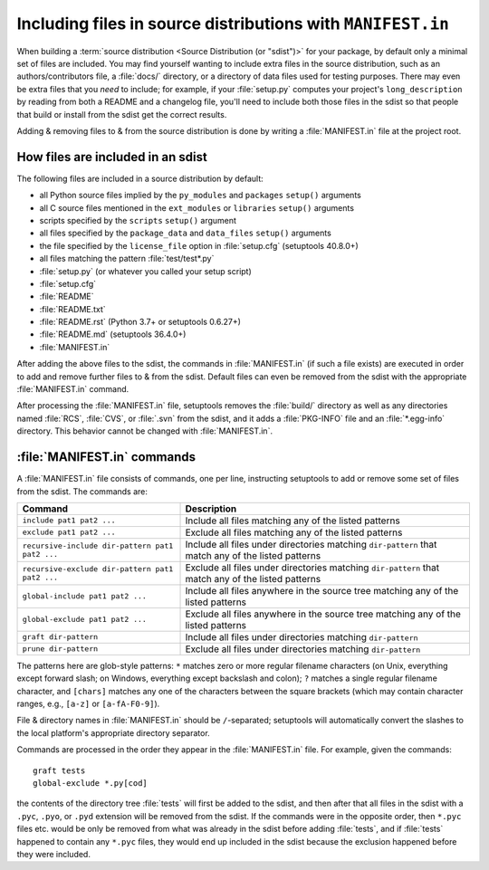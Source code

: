 .. _`Using MANIFEST.in`:

============================================================
Including files in source distributions with ``MANIFEST.in``
============================================================

When building a :term:`source distribution <Source Distribution (or "sdist")>`
for your package, by default only a minimal set of files are included.  You may
find yourself wanting to include extra files in the source distribution, such
as an authors/contributors file, a :file:`docs/` directory, or a directory of
data files used for testing purposes.  There may even be extra files that you
*need* to include; for example, if your :file:`setup.py` computes your
project's ``long_description`` by reading from both a README and a changelog
file, you'll need to include both those files in the sdist so that people that
build or install from the sdist get the correct results.

Adding & removing files to & from the source distribution is done by writing a
:file:`MANIFEST.in` file at the project root.


How files are included in an sdist
==================================

The following files are included in a source distribution by default:

- all Python source files implied by the ``py_modules`` and ``packages``
  ``setup()`` arguments
- all C source files mentioned in the ``ext_modules`` or ``libraries``
  ``setup()`` arguments
- scripts specified by the ``scripts`` ``setup()`` argument
- all files specified by the ``package_data`` and ``data_files`` ``setup()``
  arguments
- the file specified by the ``license_file`` option in :file:`setup.cfg`
  (setuptools 40.8.0+)
- all files matching the pattern :file:`test/test*.py`
- :file:`setup.py` (or whatever you called your setup script)
- :file:`setup.cfg`
- :file:`README`
- :file:`README.txt`
- :file:`README.rst` (Python 3.7+ or setuptools 0.6.27+)
- :file:`README.md` (setuptools 36.4.0+)
- :file:`MANIFEST.in`

After adding the above files to the sdist, the commands in :file:`MANIFEST.in`
(if such a file exists) are executed in order to add and remove further files
to & from the sdist.  Default files can even be removed from the sdist with the
appropriate :file:`MANIFEST.in` command.

After processing the :file:`MANIFEST.in` file, setuptools removes the
:file:`build/` directory as well as any directories named :file:`RCS`,
:file:`CVS`, or :file:`.svn` from the sdist, and it adds a :file:`PKG-INFO`
file and an :file:`*.egg-info` directory.  This behavior cannot be changed with
:file:`MANIFEST.in`.


:file:`MANIFEST.in` commands
============================

A :file:`MANIFEST.in` file consists of commands, one per line, instructing
setuptools to add or remove some set of files from the sdist.  The commands
are:

===============================================  ==================================================================================================
Command                                          Description
===============================================  ==================================================================================================
``include pat1 pat2 ...``                        Include all files matching any of the listed patterns
``exclude pat1 pat2 ...``                        Exclude all files matching any of the listed patterns
``recursive-include dir-pattern pat1 pat2 ...``  Include all files under directories matching ``dir-pattern`` that match any of the listed patterns
``recursive-exclude dir-pattern pat1 pat2 ...``  Exclude all files under directories matching ``dir-pattern`` that match any of the listed patterns
``global-include pat1 pat2 ...``                 Include all files anywhere in the source tree matching any of the listed patterns
``global-exclude pat1 pat2 ...``                 Exclude all files anywhere in the source tree matching any of the listed patterns
``graft dir-pattern``                            Include all files under directories matching ``dir-pattern``
``prune dir-pattern``                            Exclude all files under directories matching ``dir-pattern``
===============================================  ==================================================================================================

The patterns here are glob-style patterns: ``*`` matches zero or more regular
filename characters (on Unix, everything except forward slash; on Windows,
everything except backslash and colon); ``?`` matches a single regular filename
character, and ``[chars]`` matches any one of the characters between the square
brackets (which may contain character ranges, e.g., ``[a-z]`` or
``[a-fA-F0-9]``).

File & directory names in :file:`MANIFEST.in` should be ``/``-separated;
setuptools will automatically convert the slashes to the local platform's
appropriate directory separator.

Commands are processed in the order they appear in the :file:`MANIFEST.in`
file.  For example, given the commands::

    graft tests
    global-exclude *.py[cod]

the contents of the directory tree :file:`tests` will first be added to the
sdist, and then after that all files in the sdist with a ``.pyc``, ``.pyo``, or
``.pyd`` extension will be removed from the sdist.  If the commands were in the
opposite order, then ``*.pyc`` files etc. would be only be removed from what
was already in the sdist before adding :file:`tests`, and if :file:`tests`
happened to contain any ``*.pyc`` files, they would end up included in the
sdist because the exclusion happened before they were included.
